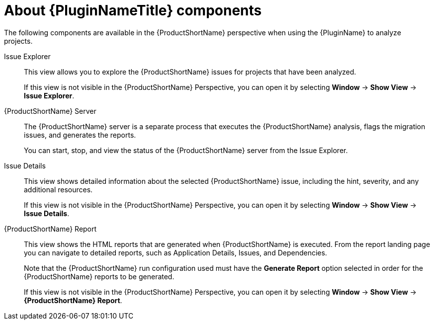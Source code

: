 // Module included in the following assemblies:
//
// * docs/plugin-guide/master.adoc

[id='plugin-components_{context}']
= About {PluginNameTitle} components

The following components are available in the {ProductShortName} perspective when using the {PluginName} to analyze projects.

Issue Explorer:: This view allows you to explore the {ProductShortName} issues for projects that have been analyzed.
+
If this view is not visible in the {ProductShortName} Perspective, you can open it by selecting *Window* -> *Show View* -> *Issue Explorer*.

{ProductShortName} Server:: The {ProductShortName} server is a separate process that executes the {ProductShortName} analysis, flags the migration issues, and generates the reports.
+
You can start, stop, and view the status of the {ProductShortName} server from the Issue Explorer.

Issue Details:: This view shows detailed information about the selected {ProductShortName} issue, including the hint, severity, and any additional resources.
+
If this view is not visible in the {ProductShortName} Perspective, you can open it by selecting *Window* -> *Show View* -> *Issue Details*.

{ProductShortName} Report:: This view shows the HTML reports that are generated when {ProductShortName} is executed. From the report landing page you can navigate to detailed reports, such as Application Details, Issues, and Dependencies.
+
Note that the {ProductShortName} run configuration used must have the *Generate Report* option selected in order for the {ProductShortName} reports to be generated.
+
If this view is not visible in the {ProductShortName} Perspective, you can open it by selecting *Window* -> *Show View* -> *{ProductShortName} Report*.

